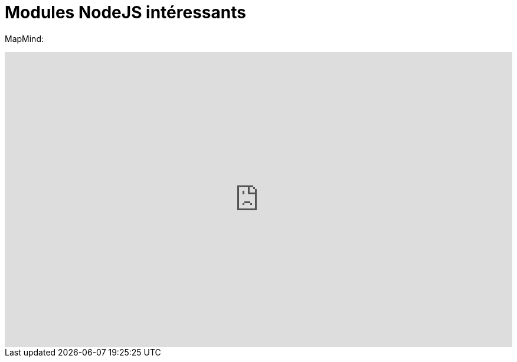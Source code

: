 = Modules NodeJS intéressants
:published_at: 2015-10-28
:hp-tags: NodeJS


MapMind:

++++
<iframe  style="border: 0; width: 100%; height: 500px;" src="https://atlas.mindmup.com/2015/10/306d64305f7f0133287f0eb733197517/npm/index.html"></iframe>
++++





 

